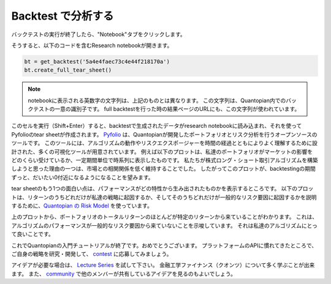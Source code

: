 Backtest で分析する
--------------------

バックテストの実行が終了したら、"Notebook"タブをクリックします。

.. image:: notebook_files/getting_started1_l8_screenshot1.png

そうすると、以下のコードを含むResearch notebookが開きます。

.. code:: python

    bt = get_backtest('5a4e4faec73c4e44f218170a')
    bt.create_full_tear_sheet()

.. note::

   notebookに表示される英数字の文字列は、上記のものとは異なります。
   この文字列は、Quantopian内でのバックテストの一意の識別子です。
   full backtestを行った時の結果ページのURLにも、この文字列が使われています。


このセルを実行（Shift+Enter）すると、backtestで生成されたデータがresearch notebookに読み込まれ、それを使ってPyfolioのtear sheetが作成されます。
`Pyfolio <https://www.quantopian.com/lectures/portfolio-analysis>`__ は、Quantopianが開発したポートフォリオとリスク分析を行うオープンソースのツールです。　
このツールには、アルゴリズムの動作やリスクエクスポージャーを時間の経過とともによりよく理解するために設計された、多くの可視化ツールが用意されています。
例えば以下のプロットは、私達のポートフォリオがマーケットの影響をどのくらい受けているか、一定期間単位で時系列に表示したものです。
私たちが株式ロング・ショート取引アルゴリズムを構築しようと思った理由の一つは、市場との相関関係を低く維持することでした。
したがってこのプロットが、backtestingの期間ずっと、だいたい0付近になるようになることを望みます。

.. image:: notebook_files/getting_started1_l9_screenshot2.png

tear sheetのもう1つの面白い点は、パフォーマンスがどの特性から生み出されたものかを表示するところです。
以下のプロットは、リターンのうちどれだけが私達の戦略に起因するか、そしてそのうちどれだけが一般的なリスク要因に起因するかを説明するために、`Quantopian の Risk Model <https://www.quantopian.com/risk-model>`__ を使っています。

.. image:: notebook_files/getting_started1_l9_screenshot3.png

上のプロットから、ポートフォリオのトータルリターンのほとんどが特定のリターンから来ていることがわかります。
これは、アルゴリズムのパフォーマンスが一般的なリスク要因から来ていないことを示唆しています。
それは私達のアルゴリズムにとって良いことです。


これでQuantopianの入門チュートリアルが終了です。おめでとうございます。
プラットフォームのAPIに慣れてきたところで、ご自身の戦略を研究・開発して、 `contest <https://www.quantopian.com/contest>`__ に応募してみましょう。

アイデアが必要な場合は、 `Lecture Series <https://www.quantopian.com/contest>`__ を試して下さい。
金融工学ファイナンス（クオンツ）について多く学ぶことが出来ます。
また、 `community <https://www.quantopian.com/contest>`__ で他のメンバーが共有しているアイデアを見るのもよいでしょう。
